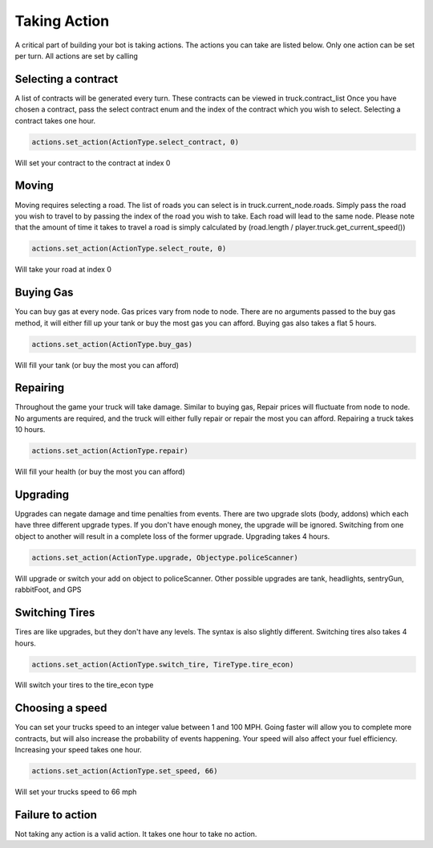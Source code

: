 =============
Taking Action
=============

A critical part of building your bot is taking actions. The actions you can take are listed below.
Only one action can be set per turn. All actions are set by calling


Selecting a contract
####################

A list of contracts will be generated every turn. These contracts can be viewed in truck.contract_list
Once you have chosen a contract, pass the select contract enum and the index of the contract which you
wish to select. Selecting a contract takes one hour.


.. code-block:: python

    actions.set_action(ActionType.select_contract, 0)

Will set your contract to the contract at index 0

Moving
######

Moving requires selecting a road. The list of roads you can select is in truck.current_node.roads. 
Simply pass the road you wish to travel to by passing the index of the road you wish to take. Each
road will lead to the same node. Please note that the amount of time it takes to travel a road is 
simply calculated by (road.length / player.truck.get_current_speed())


.. code-block:: python

    actions.set_action(ActionType.select_route, 0)

Will take your road at index 0


Buying Gas
##########

You can buy gas at every node. Gas prices vary from node to node. There are no arguments passed to the 
buy gas method, it will either fill up your tank or buy the most gas you can afford. Buying gas also takes 
a flat 5 hours.


.. code-block:: python

    actions.set_action(ActionType.buy_gas)

Will fill your tank (or buy the most you can afford)


Repairing
##########

Throughout the game your truck will take damage. Similar to buying gas, Repair prices will fluctuate from 
node to node. No arguments are required, and the truck will either fully repair or repair the most you can 
afford. Repairing a truck takes 10 hours.

.. code-block:: python

    actions.set_action(ActionType.repair)

Will fill your health (or buy the most you can afford)

Upgrading
#########

Upgrades can negate damage and time penalties from events. There are two upgrade slots (body, addons) 
which each have three different upgrade types. If you don't have enough money, the upgrade will be ignored. Switching 
from one object to another will result in a complete loss of the former upgrade. Upgrading takes 4 hours.

.. code-block:: python

    actions.set_action(ActionType.upgrade, Objectype.policeScanner)

Will upgrade or switch your add on object to policeScanner. Other possible upgrades are tank, headlights, sentryGun, rabbitFoot, and GPS

Switching Tires
###############

Tires are like upgrades, but they don't have any levels. The syntax is also slightly different. Switching tires also
takes 4 hours.

.. code-block:: python

   actions.set_action(ActionType.switch_tire, TireType.tire_econ)

Will switch your tires to the tire_econ type



Choosing a speed
################

You can set your trucks speed to an integer value between 1 and 100 MPH. Going faster will allow you to complete more
contracts, but will also increase the probability of events happening. Your speed will also affect your fuel efficiency.
Increasing your speed takes one hour.

.. code-block:: python

    actions.set_action(ActionType.set_speed, 66)

Will set your trucks speed to 66 mph

Failure to action
#################

Not taking any action is a valid action. It takes one hour to take no action.